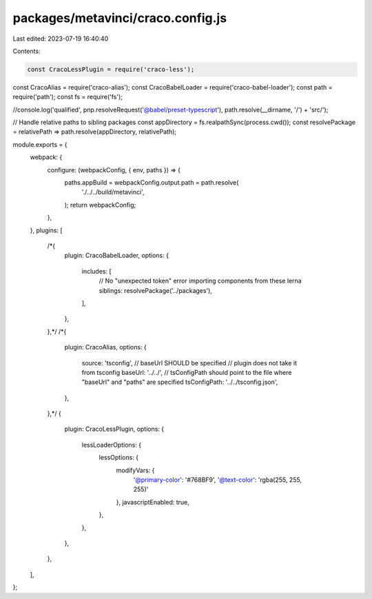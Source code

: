 packages/metavinci/craco.config.js
==================================

Last edited: 2023-07-19 16:40:40

Contents:

.. code-block:: js

    const CracoLessPlugin = require('craco-less');
const CracoAlias = require('craco-alias');
const CracoBabelLoader = require('craco-babel-loader');
const path = require('path');
const fs = require('fs');

//console.log('qualified', pnp.resolveRequest('@babel/preset-typescript'), path.resolve(__dirname, '/') + 'src/');

// Handle relative paths to sibling packages
const appDirectory = fs.realpathSync(process.cwd());
const resolvePackage = relativePath => path.resolve(appDirectory, relativePath);

module.exports = {
  webpack: {
    configure: (webpackConfig, { env, paths }) => {
      paths.appBuild = webpackConfig.output.path = path.resolve(
        './../../build/metavinci',
      );
      return webpackConfig;
    },
  },
  plugins: [
    /*{
      plugin: CracoBabelLoader,
      options: {
        includes: [
          // No "unexpected token" error importing components from these lerna siblings:
          resolvePackage('../packages'),
        ],
      },
    },*/
    /*{
      plugin: CracoAlias,
      options: {
        source: 'tsconfig',
        // baseUrl SHOULD be specified
        // plugin does not take it from tsconfig
        baseUrl: '../../',
        // tsConfigPath should point to the file where "baseUrl" and "paths" are specified
        tsConfigPath: '../../tsconfig.json',
      },
    },*/
    {
      plugin: CracoLessPlugin,
      options: {
        lessLoaderOptions: {
          lessOptions: {
            modifyVars: {
              '@primary-color': '#768BF9',
              '@text-color': 'rgba(255, 255, 255)'
            },
            javascriptEnabled: true,
          },
        },
      },
    },
  ],
};



